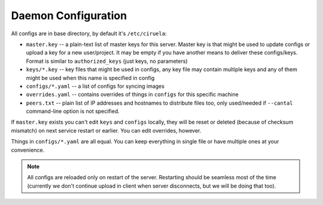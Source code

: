 ====================
Daemon Configuration
====================

All configs are in base directory, by default it's ``/etc/ciruela``:

* ``master.key`` -- a plain-text list of master keys for this server. Master
  key is that might be used to update configs or upload a key for a new
  user/project. It may be empty if you have another means to deliver these
  configs/keys. Format is similar to ``authorized_keys`` (just keys,
  no parameters)
* ``keys/*.key`` -- key files that might be used in configs, any key file
  may contain multiple keys and any of them might be used when this name
  is specified in config
* ``configs/*.yaml`` -- a list of configs for syncing images
* ``overrides.yaml`` -- contains overrides of things in ``configs`` for this
  specific machine
* ``peers.txt`` -- plain list of IP addresses and hostnames to distribute
  files too, only used/needed if ``--cantal`` command-line option is not
  specified.

If ``master.key`` exists you can't edit ``keys`` and ``configs`` locally,
they will be reset or deleted (because of checksum mismatch) on next service
restart or earlier. You can edit overrides, however.

Things in ``configs/*.yaml`` are all equal. You can keep everything in single
file or have multiple ones at your convenience.

.. note:: All configs are reloaded only on restart of the server. Restarting
   should be seamless most of the time (currently we don't continue upload
   in client when server disconnects, but we will be doing that too).
